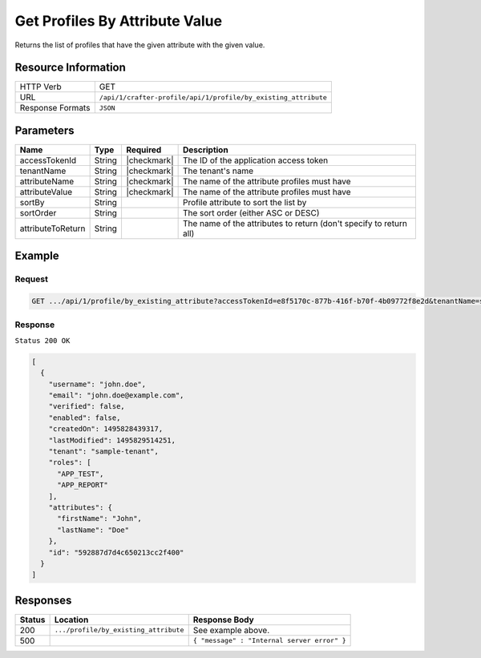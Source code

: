 .. .. include:: /includes/unicode-checkmark.rst

.. _crafter-profile-api-profile-by_existing_attribute:

===============================
Get Profiles By Attribute Value
===============================

Returns the list of profiles that have the given attribute with the given value.

--------------------
Resource Information
--------------------

+----------------------------+-------------------------------------------------------------------+
|| HTTP Verb                 || GET                                                              |
+----------------------------+-------------------------------------------------------------------+
|| URL                       || ``/api/1/crafter-profile/api/1/profile/by_existing_attribute``   |
+----------------------------+-------------------------------------------------------------------+
|| Response Formats          || ``JSON``                                                         |
+----------------------------+-------------------------------------------------------------------+

----------
Parameters
----------

+-------------------+-------------+---------------+---------------------------------------------------------------------------------------------------------------------------+
|| Name             || Type       || Required     || Description                                                                                                              |
+===================+=============+===============+===========================================================================================================================+
|| accessTokenId    || String     || |checkmark|  || The ID of the application access token                                                                                   |
+-------------------+-------------+---------------+---------------------------------------------------------------------------------------------------------------------------+
|| tenantName       || String     || |checkmark|  || The tenant's name                                                                                                        |
+-------------------+-------------+---------------+---------------------------------------------------------------------------------------------------------------------------+
|| attributeName    || String     || |checkmark|  || The name of the attribute profiles must have                                                                             |
+-------------------+-------------+---------------+---------------------------------------------------------------------------------------------------------------------------+
|| attributeValue   || String     || |checkmark|  || The name of the attribute profiles must have                                                                             |
+-------------------+-------------+---------------+---------------------------------------------------------------------------------------------------------------------------+
|| sortBy           || String     ||              || Profile attribute to sort the list by                                                                                    |
+-------------------+-------------+---------------+---------------------------------------------------------------------------------------------------------------------------+
|| sortOrder        || String     ||              || The sort order (either ASC or DESC)                                                                                      |
+-------------------+-------------+---------------+---------------------------------------------------------------------------------------------------------------------------+
|| attributeToReturn|| String     ||              || The name of the attributes to return (don't specify to return all)                                                       |
+-------------------+-------------+---------------+---------------------------------------------------------------------------------------------------------------------------+

-------
Example
-------

^^^^^^^
Request
^^^^^^^

.. code-block:: none

  GET .../api/1/profile/by_existing_attribute?accessTokenId=e8f5170c-877b-416f-b70f-4b09772f8e2d&tenantName=sample-tenant&attributeName=lastName&attributeValue=Doe

^^^^^^^^
Response
^^^^^^^^

``Status 200 OK``

.. code-block:: json

  [
    {
      "username": "john.doe",
      "email": "john.doe@example.com",
      "verified": false,
      "enabled": false,
      "createdOn": 1495828439317,
      "lastModified": 1495829514251,
      "tenant": "sample-tenant",
      "roles": [
        "APP_TEST",
        "APP_REPORT"
      ],
      "attributes": {
        "firstName": "John",
        "lastName": "Doe"
      },
      "id": "592887d7d4c650213cc2f400"
    }
  ]

---------
Responses
---------

+---------+----------------------------------------+--------------------------------------------------------------------------------------------------------------------------------------------------------------------+
|| Status || Location                              || Response Body                                                                                                                                                     |
+=========+========================================+====================================================================================================================================================================+
|| 200    || ``.../profile/by_existing_attribute`` || See example above.                                                                                                                                                |
+---------+----------------------------------------+--------------------------------------------------------------------------------------------------------------------------------------------------------------------+
|| 500    ||                                       || ``{ "message" : "Internal server error" }``                                                                                                                       |
+---------+----------------------------------------+--------------------------------------------------------------------------------------------------------------------------------------------------------------------+
